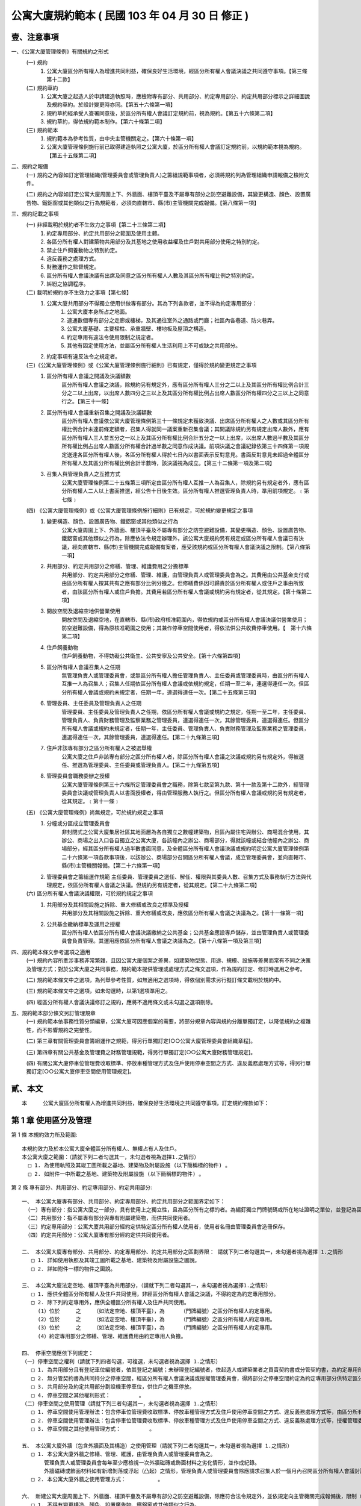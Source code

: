 公寓大廈規約範本 ( 民國 103 年 04 月 30 日 修正 )
=================================================

壹、注意事項
------------

一、《公寓大廈管理條例》有關規約之形式
 (一) 規約
      1. 公寓大廈區分所有權人為增進共同利益，確保良好生活環境，經區分所有權人會議決議之共同遵守事項。【第三條第十二款】

 (二) 規約草約
      1. 公寓大廈之起造人於申請建造執照時，應檢附專有部分、共用部分、約定專用部分、約定共用部分標示之詳細圖說及規約草約。於設計變更時亦同。【第五十六條第一項】
      2. 規約草約經承受人簽署同意後，於區分所有權人會議訂定規約前，視為規約。【第五十六條第二項】
      3. 規約草約，得依規約範本制作。【第六十條第二項】

 (三) 規約範本
      1. 規約範本為參考性質，由中央主管機關定之。【第六十條第一項】
      2. 公寓大廈管理條例施行前已取得建造執照之公寓大廈，於區分所有權人會議訂定規約前，以規約範本視為規約。【第五十五條第二項】

二、規約之報備
  (一) 規約之內容如訂定管理組織(管理委員會或管理負責人)之籌組規範事項者，必須將規約列為管理組織申請報備之檢附文件。

  (二) 規約之內容如訂定公寓大廈周圍上下、外牆面、樓頂平臺及不屬專有部分之防空避難設備，其變更構造、顏色、設置廣告物、鐵鋁窗或其他類似之行為規範者，必須向直轄市、縣(市)主管機關完成報備。【第八條第一項】

三、規約記載之事項
 (一) 非經載明於規約者不生效力之事項【第二十三條第二項】
  1. 約定專用部分、約定共用部分之範圍及使用主體。
  2. 各區分所有權人對建築物共用部分及其基地之使用收益權及住戶對共用部分使用之特別約定。
  3. 禁止住戶飼養動物之特別約定。
  4. 違反義務之處理方式。
  5. 財務運作之監督規定。
  6. 區分所有權人會議決議有出席及同意之區分所有權人人數及其區分所有權比例之特別約定。
  7. 糾紛之協調程序。
 (二) 載明於規約亦不生效力之事項【第七條】      
  1. 公寓大廈共用部分不得獨立使用供做專有部分。其為下列各款者，並不得為約定專用部分：
      1. 公寓大廈本身所占之地面。
      2. 連通數個專有部分之走廊或樓梯，及其通往室外之通路或門廳；社區內各巷道、防火巷弄。
      3. 公寓大廈基礎、主要樑柱、承重牆壁、樓地板及屋頂之構造。
      4. 約定專用有違法令使用限制之規定者。
      5. 其他有固定使用方法，並屬區分所有權人生活利用上不可或缺之共用部分。
  2. 約定事項有違反法令之規定者。

 (三)《公寓大廈管理條例》或《公寓大廈管理條例施行細則》已有規定，僅得於規約變更規定之事項
  1. 區分所有權人會議之開議及決議額數
       區分所有權人會議之決議，除規約另有規定外，應有區分所有權人三分之二以上及其區分所有權比例合計三分之二以上出席，以出席人數四分之三以上及其區分所有權比例占出席人數區分所有權四分之三以上之同意行之。【第三十一條】
  2. 區分所有權人會議重新召集之開議及決議額數
       區分所有權人會議依公寓大廈管理條例第三十一條規定未獲致決議、出席區分所有權人之人數或其區分所有權比例合計未達前條定額者，召集人得就同一議案重新召集會議；其開議除規約另有規定出席人數外，應有區分所有權人三人並五分之一以上及其區分所有權比例合計五分之一以上出席，以出席人數過半數及其區分所有權比例占出席人數區分所有權合計過半數之同意作成決議。前項決議之會議紀錄依第三十四條第一項規定送達各區分所有權人後，各區分所有權人得於七日內以書面表示反對意見。書面反對意見未超過全體區分所有權人及其區分所有權比例合計半數時，該決議視為成立。【第三十二條第一項及第二項】
  3. 召集人與管理負責人之互推方式
       公寓大廈管理條例第二十五條第三項所定由區分所有權人互推一人為召集人，除規約另有規定者外，應有區分所有權人二人以上書面推選，經公告十日後生效。區分所有權人推選管理負責人時，準用前項規定。﹝第七條﹞

 (四) 《公寓大廈管理條例》或《公寓大廈管理條例施行細則》已有規定，可於規約變更規定之事項
  1. 變更構造、顏色、設置廣告物、鐵鋁窗或其他類似之行為
       公寓大廈周圍上下、外牆面、樓頂平臺及不屬專有部分之防空避難設備，其變更構造、顏色、設置廣告物、鐵鋁窗或其他類似之行為，除應依法令規定辦理外，該公寓大廈規約另有規定或區分所有權人會議已有決議，經向直轄市、縣(市)主管機關完成報備有案者，應受該規約或區分所有權人會議決議之限制。【第八條第一項】
  2. 共用部分、約定共用部分之修繕、管理、維護費用之分擔標準
       共用部分、約定共用部分之修繕、管理、維護，由管理負責人或管理委員會為之。其費用由公共基金支付或由區分所有權人按其共有之應有部分比例分擔之。但修繕費係因可歸責於區分所有權人或住戶之事由所致者，由該區分所有權人或住戶負擔。其費用若區分所有權人會議或規約另有規定者，從其規定。【第十條第二項】
  3. 開放空間及退縮空地供營業使用
       開放空間及退縮空地，在直轄市、縣(市)政府核准範圍內，得依規約或區分所有權人會議決議供營業使用；防空避難設備，得為原核准範圍之使用；其兼作停車空間使用者，得依法供公共收費停車使用。【　第十六條第二項】
  4. 住戶飼養動物
       住戶飼養動物，不得妨礙公共衛生、公共安寧及公共安全。【第十六條第四項】
  5. 區分所有權人會議召集人之任期
       無管理負責人或管理委員會，或無區分所有權人擔任管理負責人、主任委員或管理委員時，由區分所有權人互推一人為召集人；召集人任期依區分所有權人會議或依規約規定，任期一至二年，連選得連任一次。但區分所有權人會議或規約未規定者，任期一年，連選得連任一次。【第二十五條第三項】
  6. 管理委員、主任委員及管理負責人之任期
       管理委員、主任委員及管理負責人之任期，依區分所有權人會議或規約之規定，任期一至二年，主任委員、管理負責人、負責財務管理及監察業務之管理委員，連選得連任一次，其餘管理委員，連選得連任。但區分所有權人會議或規約未規定者，任期一年，主任委員、管理負責人、負責財務管理及監察業務之管理委員，連選得連任一次，其餘管理委員，連選得連任。【第二十九條第三項】
  7. 住戶非該專有部分之區分所有權人之被選舉權
       公寓大廈之住戶非該專有部分之區分所有權人者，除區分所有權人會議之決議或規約另有規定外，得被選任、推選為管理委員、主任委員或管理負責人。【第二十九條第五項】
  8. 管理委員會職務委辦之授權
       公寓大廈管理條例第三十六條所定管理委員會之職務，除第七款至第九款、第十一款及第十二款外，經管理委員會決議或管理負責人以書面授權者，得由管理服務人執行之。但區分所有權人會議或規約另有規定者，從其規定。﹝第十一條﹞

 (五) 《公寓大廈管理條例》尚無規定，可於規約規定之事項
  1. 分幢或分區成立管理委員會
       非封閉式之公寓大廈集居社區其地面層為各自獨立之數幢建築物，且區內屬住宅與辦公、商場混合使用，其辦公、商場之出入口各自獨立之公寓大廈，各該幢內之辦公、商場部分，得就該幢或結合他幢內之辦公、商場部分，經其區分所有權人過半數書面同意，及全體區分所有權人會議決議或規約明定公寓大廈管理條例第二十六條第一項各款事項後，以該辦公、商場部分召開區分所有權人會議，成立管理委員會，並向直轄市、縣(市)主管機關報備。【第二十六條第一項】
  2. 管理委員會之籌組運作規範
   　　主任委員、管理委員之選任、解任、權限與其委員人數、召集方式及事務執行方法與代理規定，依區分所有權人會議之決議。但規約另有規定者，從其規定。【第二十九條第二項】

 (六) 區分所有權人會議決議權限，可於規約規定之事項
  1. 共用部分及其相關設施之拆除、重大修繕或改良之標準及授權
       共用部分及其相關設施之拆除、重大修繕或改良，應依區分所有權人會議之決議為之。【第十一條第一項】
  2. 公共基金繳納標準及運用之授權
       區分所有權人依區分所有權人會議決議繳納之公共基金；公共基金應設專戶儲存，並由管理負責人或管理委員會負責管理。其運用應依區分所有權人會議之決議為之。【第十八條第一項及第三項】

四、規約範本條文參考選項之適用
 (一) 規約內容所牽涉事務非常繁雜，且因公寓大廈個案之差異，如建築物型態、用途、規模、設施等差異而常有不同之決策及管理方式；對於公寓大廈之共同事務，規約範本提供管理或處理方式之條文選項，作為規約訂定、修訂時選用之參考。

 (二) 規約範本條文中之選項，為列舉參考性質，如無適用之選項時，得依個別需求另行擬訂條文載明於規約中。

 (三) 規約範本條文中之選項，如未勾選時，以第1選項準用之。

 (四) 經區分所有權人會議決議修訂之規約，應將不適用條文或未勾選之選項刪除。

五、規約範本部分條文另訂管理規章
 (一) 規約範本依事務性質分類編章，公寓大廈可因應個案的需要，將部分規章內容與規約分離單獨訂定，以降低規約之複雜性，而不影響規約之完整性。

 (二) 第三章有關管理委員會籌組運作之規範，得另行單獨訂定[○○公寓大廈管理委員會組織章程]。

 (三) 第四章有關公共基金及管理費之財務管理規範，得另行單獨訂定[○○公寓大廈財務管理規定]。

 (四) 有關公寓大廈停車位管理費收取標準、停放車種管理方式及住戶使用停車空間之方式、違反義務處理方式等，得另行單獨訂定[○○公寓大廈停車空間使用管理規定]。

貳、本文
------------
　　本　　　公寓大廈區分所有權人為增進共同利益，確保良好生活環境之共同遵守事項，訂定規約條款如下：

第 1 章 使用區分及管理
------------------------

第 1 條  本規約效力所及範圍::

  本規約效力及於本公寓大廈全體區分所有權人、無權占有人及住戶。
  本公寓大廈之範圍：（請就下列二者勾選其一，未勾選者視為選擇1.之情形）
    □ 1. 為使用執照及其竣工圖所載之基地、建築物及附屬設施 (以下簡稱標的物件) 。
    □ 2. 如附件一中所載之基地、建築物及附屬設施 (以下簡稱標的物件) 。

第 2 條  專有部分、共用部分、約定專用部分、約定共用部分::

  一、 本公寓大廈專有部分、共用部分、約定專用部分、約定共用部分之範圍界定如下：
   （一）專有部分：指公寓大廈之一部分，具有使用上之獨立性，且為區分所有之標的者。為編釘獨立門牌號碼或所在地址證明之單位，並登記為區分所有權人所有者。
   （二）共用部分：指不屬專有部分與專有附屬建築物，而供共同使用者。
   （三）約定專用部分：公寓大廈共用部分經約定供特定區分所有權人使用者，使用者名冊由管理委員會造冊保存。
   （四）約定共用部分：公寓大廈專有部分經約定供共同使用者。

  二、 本公寓大廈專有部分、共用部分、約定專用部分、約定共用部分之區劃界限： 請就下列二者勾選其一，未勾選者視為選擇 1.之情形
     □ 1. 詳如使用執照及其竣工圖所載之基地、建築物及附屬設施之圖說。
     □ 2. 詳如附件一標的物件之圖說。

  三、 本公寓大廈法定空地、樓頂平臺為共用部分，（請就下列二者勾選其一，未勾選者視為選擇1.之情形）
     □ 1. 應供全體區分所有權人及住戶共同使用，非經區分所有權人會議之決議，不得約定為約定專用部分。
     □ 2. 除下列約定專用外，應供全體區分所有權人及住戶共同使用。
       (1）位於     之    （如法定空地、樓頂平臺），為     （門牌編號）之區分所有權人約定專用。
       (2）位於     之    （如法定空地、樓頂平臺），為     （門牌編號）之區分所有權人約定專用。
       (3）位於     之    （如法定空地、樓頂平臺），為     （門牌編號）之區分所有權人約定專用。
       (4）約定專用部分之修繕、管理、維護費用由約定專用人負擔。

  四、 停車空間應依下列規定：
  （一）停車空間之權利（請就下列四者勾選，可複選，未勾選者視為選擇 1.之情形）
     □ 1. 為共用部分且有登記車位編號者，依其登記之編號；未辦理登記編號者，依起造人或建築業者之買賣契約書或分管契約書，為約定專用部分使用。
     □ 2. 無分管契約書為共同持分之停車空間，經區分所有權人會議決議或授權管理委員會，得將部分之停車空間約定為約定專用部分供特定區分所有權人使用，其契約格式如附件二。
     □ 3. 共用部分及約定共用部分劃設機車停車位，供住戶之機車停放。
     □ 4. 停車空間之其他權利形式：         。
  （二）停車空間之使用管理（請就下列三者勾選其一，未勾選者視為選擇 1.之情形）
     □ 1. 停車空間使用管理辦法：包含停車位管理費收取標準、停放車種管理方式及住戶使用停車空間之方式、違反義務處理方式等，由區分所有權人會議決議訂定。
     □ 2. 停車空間使用管理辦法：包含停車位管理費收取標準、停放車種管理方式及住戶使用停車空間之方式、違反義務處理方式等，授權管理委員會訂定。
     □ 3. 停車空間之其他使用管理方式：         。

  五、 本公寓大廈外牆（包含外牆面及其構造）之使用管理（請就下列二者勾選其一，未勾選者視為選擇 1.之情形）
     □ 1. 本公寓大廈外牆之修繕、管理、維護，由管理負責人或管理委員會為之。
         管理負責人或管理委員會每年至少應檢視一次外牆磁磚或飾面材料之劣化情形，並作成紀錄。
         外牆磁磚或飾面材料如有新增剝落或浮起（凸起）之情形，管理負責人或管理委員會除應請求召集人於一個月內召開區分所有權人會議討論相關修繕、管理、維護事宜外，如有影響公共安全之虞，應立即設置相關安全緊急處理措施（如防護網或警示帶），並通報當地直轄市、縣（市）政府。
     □ 2. 本公寓大廈外牆之使用管理方式：          。

  六、 新建公寓大廈周圍上下、外牆面、樓頂平臺及不屬專有部分之防空避難設備，除應符合法令規定外，並依規定向主管機關完成報備後，限制（請就下列二者勾選其一，未勾選者視為選擇 1.之情形）
     □ 1. 不得有變更構造、顏色、設置廣告物、鐵鋁窗或其他類似之行為。
     □ 2. 其變更構造、顏色、設置廣告物、鐵鋁窗或其他類似之行為，須符合下列規定後，再依相關法令規定辦理：          。

  七、 公寓大廈有十二歲以下之住戶時，外牆開口部或陽臺得設置不妨礙逃生且不突出外牆面之防墜設施（係避免兒童由外牆開口部或陽臺墬落所為之設施）。防墜設施設置後，如因設置理由消失（無十二歲以下之住戶）且不符前款規定者，區分所有權人應予改善或回復原狀。本公寓大廈設置防墬設施之材質、顏色、形式如下：
     □ 1. 除了符合上開不妨礙逃生且不突出外牆面外，無其他限制規定。 
     □ 2. 應依下列規定辦理：          。

第 3 條  共用部分及約定共用部分之使用管理::

  一、 住戶對共用部分及約定共用部分之使用應依其設置目的及通常使用方法為之。
   本公寓大廈除依建築法規設置共用設施以外之共用部分及約定共用部分設施如下：（請就下列二者勾選其一，未勾選者視為選擇 1.之情形）
     □ 1. 無其他共用設施設置。
     □ 2. 包括：　　　　等設施，其使用管理及維護辦法授權予管理委員會訂定實施。

  二、 共用部分及約定共用部分於本規約生效前，有違反建築法第二十五條規定者，（請就下列二者勾選其一，未勾選者視為選擇1.之情形）
     □ 1. 依建築法相關規定辦理。 
     □ 2. 管理負責人或管理委員會應於  月內予以改善或回復原狀。

  三、 共用部分及約定共用部分設置或改善行動不便者使用設施者，管理委員會應予為之。其衍生費用之分擔或負擔方式如下：
   (一）如係專有部分變更使用用途時，依法應設置者，（請就下列二者勾選其一，未勾選者視為選擇1.之情形）
     □ 1. 由該區分所有權人或住戶負擔，超過一戶者，按其各戶所占建物登記面積比例分攤。
     □ 2. 其他負擔或分擔方式：　　　　　　　　　　　　。
  （二）如係因法令規定須改善或經區分所有權人會議決議設置者，（請就下列二者勾選其一，未勾選者視為選擇1.之情形）
     □ 1. 由管理費或公共基金支應。
     □ 2. 其他負擔或分擔方式：　　　　　　　　　　　　。

第 4 條  專有部分及約定專用部分之使用管理::

  一、 區分所有權人除法律另有限制外，對其專有部分，得自由使用、收益、處分，並排除他人干涉。
  二、 專有部分不得與其所屬建築物共用部分之應有部分及其基地所有權或地上權之應有部分分離而為移轉或設定負擔。
  三、 區分所有權人對專有部分之利用，不得有妨害建築物之正常使用及違反區分所有權人共同利益之行為。
  四、 區分所有權人及住戶對專有部分及約定專用部分之使用，應依使用執照所載用途為之。
  五、 區分所有權人及住戶對於專有部分及約定專用部分應依符合法令規定之方式使用，並不得有損害建築物主要構造及妨害建築物環境品質。
  六、 專有部分及約定專用部分於本規約生效前，有違反建築法第二十五條規定者，（請就下列二者勾選其一，未勾選者視為選擇1.之情形）
   □ 1. 依建築法相關規定辦理。
   □ 2. 該區分所有權人應於　　月內予以改善或回復原狀。

第 2 章　 區分所有權人會議
--------------------------

第 5 條  區分所有權人會議之目的::

  區分所有權人會議之召開係為共同事務及涉及權利義務之有關事項。

第 6 條  區分所有權人會議之召開::

  一、定期會議及臨時會議之召開
    1. 定期會議每年召開　　次(至少一次)。
    2. 有下列情形之一者，應召開臨時會議：
     (1) 發生重大事故有及時處理之必要，經管理負責人或管理委員會請求者。
     (2) 經區分所有權人五分之一以上及其區分所有權比例合計五分之一以上，以書面載明召集之目的及理由請求召集者。

  二、 召集人之產生方式
    區分所有權人會議之召集人，除公寓大廈管理條例第二十八條規定外，由具區分所有權人資格之管理負責人或管理委員會主任委員擔任；管理負責人或管理委員會主任委員不具區分所有權人資格時，得由具區分所有權人資格之管理委員擔任之。
    前項無管理負責人或管理委員會，或無區分所有權人擔任管理負責人、主任委員或管理委員時，由區分所有權人互推一人為召集人，召集人無法產生時，以區分所有權人名冊依序輪流擔任。
  三、 開會通知
    區分所有權人會議，應由召集人於開會前十日以書面載明開會內容，通知各區分所有權人。但有急迫情事須召開臨時會者，得於公告欄公告之；公告期間不得少於二日。
    開會通知之發送，以開會前十日登錄之區分所有權人名冊為據。區分所有權人資格於開會前如有異動時，取得資格者，應出具相關證明文件。
  四、 出席資格
    區分所有權人會議應由區分所有權人本人出席，數人共有一專有部分者，應推由一代表出席。
    區分所有權人因故無法出席區分所有權人會議時，得以書面委託他人代理出席。但受託人於受託出席之區分所有權比例及區分所有權人之人數以不超過全部之五分之一為上限。代理人應於簽到前，提出區分所有權人之出席委託書，如附件三。
    會議之目的如對某專有部分之承租者或使用者有利害關係時，該等承租者或使用者經該專有部分之區分所有權人同意，得列席區分所有權人會議陳述其意見。

第 7 條  區分所有權人會議之開議::

  一、 區分所有權人會議之主席（請就下列二者勾選其一，未勾選者視為選擇1.之情形）
    □ 1. 會議主席產生之優先順序：
      (1) 由召集人擔任。
      (2) 由出席區分所有權人會議之區分所有權人於會議開始時推選一人擔任。
    □ 2. 會議主席產生之其他方式：            。

  二、 應經區分所有權人會議決議事項：
    (一) 規約之訂定或變更。
    (二) 公寓大廈之重大修繕或改良。
    (三) 公寓大廈有公寓大廈管理條例第十三條第二款或第三款情形之一須重建者。
    (四) 住戶之強制遷離或區分所有權之強制出讓。
    (五) 約定專用或約定共用事項。
    (六) 管理委員執行費用之支付項目及支付辦法。
    (七) 其他依法令需由區分所有權人會議決議之事項。

  三、 區分所有權人會議之開議及決議額數
    各專有部分之區分所有權人有一表決權。數人共有一專有部分者，該表決權應推由一人行使。
    區分所有權人會議之出席人數與表決權之計算，於任一區分所有權人之區分所有權占全部區分所有權五分之一以上者，或任一區分所有權人所有之專有部分之個數超過全部專有部分個數總合之五分之一以上者，其超過部分不予計算。
    區分所有權人會議討論事項：（請就下列三者勾選其一，未勾選者視為選擇1.之情形）
      □ 1. 除第二款第一目至第五目應有區分所有權人三分之二以上及其區分所有權比例合計三分之二以上出席，以出席人數四分之三以上及其區分所有權比例占出席人數區分所有權四分之三以上之同意行之外，其餘決議均應有區分所有權人過半數及其區分所有權比例合計過半數之出席，以出席人數過半數及其區分所有權比例占出席人數區分所有權合計過半數之同意行之。
      □ 2. 除第二款第一目至第五目應有區分所有權人三分之二以上及其區分所有權比例合計三分之二以上出席，以出席人數四分之三以上之同意行之外，其餘決議均應有區分所有權人過半數及其區分所有權比例合計過半數之出席，以出席人數過半數之同意行之。
      □ 3. 區分所有權人會議開議及決議之其他額數：　　　　　　　　。

第 8 條  區分所有權人會議之重新召集::

  區分所有權人會議依前條第三款規定未獲致決議、出席區分所有權人之人數或其區分所有權比例合計未達前條第三款定額者，召集人得就同一議案重新召集會議；其開議應有區分所有權人三人並五分之一以上及其區分所有權比例合計五分之一以上出席，以出席人數過半數及其區分所有權比例占出席人數區分所有權合計過半數之同意作成決議。
  前揭決議之會議紀錄應於會後十五日內送達各區分所有權人後，各區分所有權人得於七日內以書面表示反對意見。
  書面反對意見未超過全體區分所有權人及其區分所有權比例合計半數時，該決議視為成立。
  會議主席應於會議決議成立後十日內以書面送達全體區分所有權人並公告之。

第 9 條  議案成立之要件::

  一、 於區分所有權人會議辦理管理委員選任事項時，應在開會通知中載明並公告之，不得以臨時動議提出。
  二、 會議之目的如為專有部分之約定共用事項，應先經該專有部分之區分所有權人書面同意，始得成為議案。
  三、 約定專用部分變更時，應經使用該約定專用部分之區分所有權人同意。但該約定專用顯已違反公共利益，經管理委員會或管理負責人訴請法院判決確定者，不在此限。
  四、 公寓大廈外牆面、樓頂平臺、設置廣告物、無線電台基地台等類似強波發射設備或其他類似之行為，設置於屋頂者，應經頂層區分所有權人同意；設置其他樓層者，應經該樓層區分所有權人同意。該層住戶，並得參加區分所有權人會議陳述意見。

第 10 條  會議紀錄::

  區分所有權人會議之決議事項，應作成會議紀錄，由主席簽名，於會後十五日內送達各區分所有權人並公告之。
  會議紀錄應包括下列內容：
    一、 開會時間、地點。
    二、 出席區分所有權人總數、出席區分所有權人之區分所有權比例總數及所占之比例。
    三、 討論事項之經過概要及決議事項內容。

  會議紀錄，應與出席人員(包括區分所有權人及列席人員)之簽名簿及代理出席之委託書一併保存。

第 3 章  管理委員會
--------------------------
第 11 條  管理委員會之目的、人數::

  一、 管理委員會之目的
    管理委員會應向區分所有權人會議負責，並向其報告會務；由區分所有權人選任管理委員所設立之組織，係為執行區分所有權人會議決議事項及公寓大廈管理維護工作。

  二、 管理委員會人數
    為處理區分所有關係所生事務，本公寓大廈由區分所有權人選任住戶為管理委員組成管理委員會。管理委員會組成如下：
  (一) 主任委員一名。
  (二) 副主任委員　　名。
  (三) 財務委員（負責財務業務之委員）　　名。
  (四) 監察委員（負責監察業務之委員）　　名。
  (五) 委員　　名。
       前項委員名額，合計　　名，並得置候補委員　　名。委員名額之分配方式：（請就下列五者勾選其一，未勾選者視為選擇1.之情形）
         □ 1. 採不分配方式為之。
         □ 2. 採分層劃分：
              自第　　層至第　　層　　名；
              自第　　層至第　　層　　名；
              自第　　層至第　　層　　名。
         □ 3. 採分棟劃分：   棟　　名；　　棟　　名；　　棟　　名。
         □ 4. 採分區劃分：   區　　名；　　區　　名；　　區　　名。
         □ 5. 管理委員名額之其他分配方式：　　　　　　　　　　　　。

第 12 條  主任委員、副主任委員、監察委員、財務委員及管理委員之資格、選任、任期及解任::

  一、 管理委員選任之資格及其限制
    (一) 管理委員選任之資格：（請就下列五者勾選其一，未勾選者視為選擇 1.之情形）
      □ 1. 主任委員、副主任委員、監察委員及財務委員，由具區分所有權人身分之住戶任之，其他管理委員由住戶任之。
      □ 2. 主任委員、副主任委員、監察委員及財務委員，由具區分所有權人身分或其配偶之住戶任之，其他管理委員由住戶任之。
      □ 3. 管理委員須由具區分所有權人身分之住戶任之。
      □ 4. 管理委員由住戶任之。
      □ 5. 管理委員選任之其他資格及其限制：　　　　　　　　　　。
    (二) 每一區分所有權僅有一個選舉與被選舉權。
    (三) 主任委員、財務委員及監察委員，連選得連任一次，其餘委員連選得連任。
    (四) 主任委員、副主任委員、監察委員及財務委員之消極資格：
       有下列情事之一者，不得充任主任委員、副主任委員、監察委員及財務委員，其已充任者，即當然解任。
         1. 曾犯詐欺、背信、侵占罪或違反工商管理法令，經受有期徒刑一年以上刑期之宣告，服刑期滿尚未逾二年者。
         2. 曾服公職虧空公款，經判決確定，服刑期滿尚未逾二年者。
         3. 受破產之宣告，尚未復權者。
         4. 有重大喪失債信情事，尚未了結或了結後尚未逾二年者。
         5. 無行為能力或限制行為能力者。
    (五) 主任委員、副主任委員、財務委員、監察委員及管理委員選任時應予公告，解任時，亦同。

  二、 管理委員及職位之選任
    (一) 管理委員之選任方式：（請就下列五者勾選其一，未勾選者視為選擇 1.之情形）
       □ 1. A) 委員名額未按分區分配名額時，採記名單記法選舉，並以獲出席區分所有權人及其區分所有權比例多者為當選。
            B) 委員名額按分區分配名額時，採無記名單記法選舉，並以獲該分區區分所有權人較多者為當選。
       □ 2. 採無記名複記法選舉，並以獲該分區區分所有權人較多者為當選。
       □ 3. 採無記名單記法選舉，並以獲該分區區分所有權人較多者為當選。
       □ 4. 依區分所有權人名冊輪流擔任。
       □ 5. 管理委員之其他選任方式：　　　　　　　　　　　。
    (二) 主任委員由管理委員互推之。
       主任委員解職出缺時：（請就下列四者勾選其一，未勾選者視為選擇 1.之情形）
           □ 1. 由管理委員互推遞補之；主任委員出缺至重新選任期間，由副主任委員行使主任委員職務。　　    
           □ 2. 由副主任委員遞補。
           □ 3. 由管理委員互推遞補之；主任委員出缺至重新選任期間，由　　委員行使主任委員職務。　　    
           □ 4. 主任委員出缺期間之其他代行職務及遞補方式：　　　　　　。
    (三) 副主任委員、監察委員及財務委員（請就下列三者勾選其一，未勾選者視為選擇1.之情形）
       □ 1. 由主任委員於管理委員中選任之。
       □ 2. 由管理委員互推之。
       □ 3. 其他之選任方式：　　　　　　　　　　　　　　。
         副主任委員、監察委員及財務委員解職出缺時，應於管理委員中重新選任遞補之。
    (四) 管理委員出缺時，由候補委員依序遞補，其任期以補足原管理委員所遺之任期為限，並視一任。
    (五) 管理委員之選任，由管理委員會於任期屆滿前二個月辦理：（請就下列三者勾選其一，未勾選者視為選擇1.之情形）
       □ 1. 於區分所有權人會議中辦理選任。
       □ 2. 依區分所有權人名冊輪流擔任。
       □ 3. 管理委員選任之其他辦理方式：　　　　　　　　　。
  三、 管理委員之任期，（請就下列三者勾選其一，未勾選者視為選擇1.之情形）
     □ 1. 自　　年　　月　　日起至　　年　　月　　日止，為期一年。
     □ 2. 自　　年　　月　　日起至　　年　　月　　日止，為期二年。
     □ 3. 自　　年　　月　　日起至　　年　　月　　日止，為期　　年　月(至少一年，至多二年)。
  四、 管理委員之解任、罷免
    (一) 管理委員有下列情事之一者，即當然解任。
      1. 任職期間，喪失本條第一款管理委員選任之資格者。
      2. 管理委員喪失住戶資格者。
      3. 管理委員自任期屆滿日起，視同解任。
    (二) 管理委員之罷免
      1. 主任委員及其他管理委員職務之罷免（請就下列二者勾選其一，未勾選者視為選擇(1)之情形）
        □ (1)應三分之二以上之管理委員書面連署為之。
        □ (2)管理委員職務之其他罷免方式：　　　　　　　　　　　。
    　2. 管理委員之罷免（請就下列二者勾選其一，未勾選者視為選擇(1)之情形）
        □ (1)應由被選任管理委員之選舉權人二分之一以上之書面連署為之。
        □ (2)管理委員之其他罷免方式：　　　　　　　　　　　　　　　　。

第 13 條  主任委員、副主任委員、監察委員、財務委員及管理委員之權限::

  一、 主任委員對外代表管理委員會，並依管理委員會決議執行公寓大廈管理條例第三十六條規定事項。
  二、 主任委員應於定期區分所有權人會議中，對全體區分所有權人報告前一會計年度之有關執行事務。
  三、 主任委員得經管理委員會決議，對共用部分投保火災保險、責任保險及其他財產保險。
  四、 主任委員得經管理委員會決議通過，將其一部分之職務，委任其他委員處理。
  五、 副主任委員應輔佐主任委員執行業務，於主任委員因故不能行使職權時代理其職務。
  六、 財務委員掌管公共基金、管理及維護分擔費用 (以下簡稱為管理費)、使用償金等之收取、保管、運用及支出等事務。
  七、 監察委員應監督管理委員、管理委員會，遵守法令、規約及區分所有權人會議、管理委員會之決議執行職務。
  八、 管理委員應遵守法令、規約及區分所有權人會議、管理委員會之決議。為全體區分所有權人之利益，誠實執行職務。
  九、 管理委員之報酬（請就下列三者勾選其一，未勾選者視為選擇 1.之情形）
    □ 1. 為無給職。
    □ 2. 得為工作之需要支領費用或接受報酬，其給付方法，應依區分所有權人會議之決議為之。
    □ 3. 管理委員其他報酬給付方式：                  。
  十、 公共安全檢查與消防安全設備檢修之申報及改善之執行。

第 14 條  管理委員會會議之召開::

  一、 主任委員召開管理委員會會議（請就下列二者勾選其一，未勾選者視為選擇1.之情形）
    □ 1. 應每  二個月乙次。
    □ 2. 應每    個月乙次。
  二、 管理委員會會議，應由主任委員於開會前七日以書面載明開會內容，通知各管理委員。
  三、 發生重大事故有及時處理之必要，或經三分之一以上之委員請求召開管理委員會會議時，主任委員應儘速召開臨時管理委員會會議。
  四、 管理委員會會議開議決議之額數（請就下列四者勾選其一，未勾選者視為選擇1.之情形）
    □ 1. 應有過半數之委員出席參加，其討論事項應經出席委員過半數之決議通過。
    □ 2. 應有　　以上之委員出席參加，其討論事項應經出席委員　　以上之決議通過。
    □ 3. 討論事項應經全體管理委員　　以上之決議通過。
    □ 4. 管理委員會之其他開議決議額數：　　　              　　。
    管理委員因故無法出席管理委員會會議得以書面委託（請就下列五者勾選其一，未勾選者視為選擇1.之情形）
    □ 1. 其他管理委員出席，但以代理一名委員為限。
    □ 2. 候補委員出席，但以代理一名委員為限。
    □ 3. 其配偶或直系親屬出席。
    □ 4.       出席，但以代理一名委員為限。
    □ 5. 管理委員出席會議之其他代理方式：　　　　          　　。委託書格式如附件三之一。
  五、 有關管理委員會之會議紀錄，應包括下列內容：
    (一) 開會時間、地點。
    (二) 出席人員及列席人員名單。
    (三) 討論事項之經過概要及決議事項內容。
  六、 管理委員會會議之決議事項，應作成會議紀錄，由主席簽名，於會後十五日內公告之。

第 15 條  管理委員會之保管、公告及移交責任::

  一、 管理委員會之保管責任
    (一) 規約、區分所有權人會議及管理委員會之會議紀錄、簽到簿、代理出席之委託書、使用執照謄本、竣工圖說、水電、消防、機械設施、管線圖說、公共安全檢查及消防安全設備檢修之申報文件、印鑑及有關文件應由管理委員會負保管之責。
    (二) 管理委員會應製作並保管公共基金餘額、會計憑證、會計帳簿、財務報表、欠繳公共基金與應分攤或其他應負擔費用情形、附屬設施設備清冊、固定資產與雜項購置明細帳冊、區分所有權人與區分所有權比例名冊等。
    (三) 共用部分、約定共用部分及其附屬設施設備之點收及保管。
    (四) 收益、公共基金及其他經費之保管。

  二、 管理委員會公告責任
    (一) 主任委員、副主任委員、監察委員、財務委員及管理委員選任時應予公告，解任時亦同。
    (二) 公共基金或區分所有權人、住戶應分擔或其他應負擔費用之收支、保管及運用情形之定期公告。
    (三) 會計報告、結算報告及其他管理事項之提出及公告。
    (四) 管理委員會為原告或被告時，應將訴訟事件要旨速告區分所有權人。
    (五) 區分所有權人會議、管理委員會之會議紀錄應於限期內公告。
    (六) 本公寓大廈公告欄設置於              。

 三、 管理委員會之移交責任
  公共基金收支情形、會計憑證、會計帳簿、財務報表、印鑑及餘額，管理委員會保管之文件及資產等，於管理委員會解職、離職或改組時移交新管理負責人或新管理委員會。

第 16 條  管理負責人準用規定之事項::

  未成立管理委員會或管理委員會任期屆滿解職，未組成繼任之管理委員會期間，由區分所有權人推選住戶一人為管理負責人，未推選管理負責人時，以區分所有權人依法互推之召集人或申請指定之臨時召集人為管理負責人。
  管理負責人準用下列管理委員會應作為之規定：
    一、 管理負責人執行公寓大廈管理條例第三十六條管理委員會職務規定事項。
    二、 管理負責人為原告或被告時，應將訴訟事件要旨速告區分所有權人。
    三、 管理負責人應向區分所有權人會議負責，並向其報告。

第 4 章　 財務管理
--------------------------

第 17 條  公共基金、管理費之繳納

::

  一、 為充裕共用部分在管理上必要之經費，除由起造人依法提撥公共基金總金額新臺幣　　元整外，區分所有權人應遵照區分所有權人會議議決之規定向管理委員會繳交下列款項：
    (一) 公共基金。
    (二) 管理費。

  二、 管理費之收繳
    (一) 管理費之分擔基準（請就下列四者勾選其一，未勾選者視為選擇 1.之情形）
      □ 1. 各區分所有權人應按其共有之應有部分比例分擔之。
      □ 2. 由各區分所有權人依照區分所有權人會議之決議分擔之。
      □ 3. 各區分所有權人應按其建物登記總面積(不含停車位面積)計算以每坪每月定額分擔，停車位以每位每月定額分擔，定額之標準由區分所有權人會議決議訂定。
      □ 4. 管理費之其他分擔方式：　　　            　　　　　。
    (二) 管理費之收繳程序及支付方法，授權管理委員會訂定。
    (三) 管理費以足敷第十八條第二款開支為原則。

  三、 公共基金之收繳
    (一) 公共基金收繳基準（請就下列二者勾選其一，未勾選者視為選擇 1.之情形）
      □ 1. 由各區分所有權人依照區分所有權人會議之決議收繳。
      □ 2. 公共基金之其他收繳方式：　　　    　　　　　　　　。
    (二) 每年管理費之結餘，得經區分所有權人會議決議金額撥入。
  四、 公共基金或管理費積欠之處理
    區分所有權人或住戶若在規定之日期前積欠應繳納之公共基金或應分擔或其他應負擔之費用，已逾二期(即二個收費期別)或積欠達新臺幣　　萬元以上(含)，經　　天期間催告仍不給付者，管理負責人或管理委員會得訴請法院命其給付應繳之金額及遲延利息，遲延利息以未繳金額之年息　　％計算。
  五、 共用部分及其基地使用收益，除區分所有權人會議另有決議外，撥入為公共基金保管運用。
  六、 區分所有權人對於公共基金之權利應隨區分所有權之移轉而移轉；不得因個人事由為讓與、扣押、抵銷或設定負擔。

第 18 條  管理費、公共基金之管理及運用

::

  一、 管理委員會為執行財務運作業務，應以管理委員會名義開設銀行或郵局儲金帳戶，公共基金與管理費應分別設專戶保管及運用。

  二、 管理費用途如下：
    (一) 委任或僱傭管理服務人之報酬。
    (二) 共用部分、約定共用部分之管理、維護費用或使用償金。
    (三) 有關共用部分之火災保險費、責任保險費及其他財產保險費。
    (四) 管理組織之辦公費、電話費及其他事務費。
    (五) 稅捐及其他徵收之稅賦。
    (六) 因管理事務洽詢律師、建築師等專業顧問之諮詢費用。
    (七) 其他基地及共用部分等之經常管理費用。

  三、公共基金用途如下：
    (一) 每經一定之年度，所進行之計畫性修繕者。
    (二) 因意外事故或其他臨時急需之特別事由，必須修繕者。
    (三) 共用部分及其相關設施之拆除、重大修繕或改良。
    (四) 供墊付前款之費用。但應由收繳之管理費歸墊。

第 19 條  重大修繕或改良之標準

::

  前條第三款第三目共用部分及其相關設施之拆除、重大修繕或改良指其工程金額符合：（請就下列四者勾選其一，未勾選者視為選擇1.之情形）
  □ 1. 新臺幣十萬元以上。
  □ 2. 逾公共基金之百分之五。
  □ 3. 逾共用部分、約定共用部分之一個月管理維護費用。
  □ 4. 其他標準：　　　　　　　　　　　　　　　　。

第 20 條  約定專用部分或約定共用部分使用償金繳交或給付共用部分之約定專用者或專有部分之約定共用者，除有下列情形之一者外，應繳交或給付使用償金：

::

  一、 依與起造人或建築業者之買賣契約書或分管契約書所載已擁有停車空間持分者。
  二、 依與起造人或建築業者之買賣契約書或分管契約書所載訂有使用該一共用部分或專有部分之約定者。
  三、 登記機關之共同使用部分已載有專屬之停車空間持分面積者。

  前項使用償金之金額及收入款之用途，應經區分所有權人會議決議後為之。
  區分所有權人會議討論第一項使用償金之議案，得不適用第九條第二款提案之限制。

第 21 條  財務運作之監督規定

::

  一、 管理委員會之會計年度自　年　月　日起至　年　月　日止。
  二、 管理委員會製作之公共基金餘額、會計憑證、會計帳簿、財務報表、欠繳公共基金與應分攤或其他應負擔費用情形、附屬設施設備清冊、固定資產與雜項購置明細帳冊（請就下列二者勾選其一，未勾選者視為選擇1.之情形）
    □ 1. 應經經辦人、財務委員、主任委員審核簽章。
    □ 2. 應經經辦人、　　委員、　　委員、主任委員審核簽章。
  三、 會計帳簿應包含項目及內容如下：
    (一) 收入明細：發生日期、科目、收入來源、金額。
    (二) 支出明細：發生日期、科目、用途、支出對象、金額。
  四、 財務報表應包含項目及內容如下：
    (一) 收入部分：表頭、期間、收入摘要、應收金額、實收金額、未收金額。
    (二) 支出部分：表頭、期間、支出項目、金額。
    (三) 收支狀況：前期結餘、總收入、總支出、結餘。
    (四) 現金存款：公共基金銀行存款、管理費銀行存款、現金。
  五、 監察委員於區分所有權人會議應提出監督報告。
六、由管理委員會訂定財務之監督管理辦法，經區分所有權人會議決議為之。

第五章  住戶共同遵守協定事項
---------------------------- 

第 22 條  住戶應遵守之事項

::

  一、 於維護、修繕專有部分、約定專用部分或行使其權利時，不得妨害其他住戶之安寧、安全及衛生。
  二、 他住戶因維護、修繕專有部分、約定專用部分或設置管線，必須進入或使用其專有部分或約定專用部分時，不得拒絕。
  三、 管理負責人或管理委員會因維護、修繕共用部分或設置管線，必須進入或使用其專有部分或約定專用部分時，不得拒絕。
  四、 於維護、修繕專有部分、約定專用部分或設置管線，必須使用共用部分時，應經管理負責人或管理委員會之同意後為之。
  五、 專有部分之共同壁及樓地板或其內之管線，其維修費用由該共同壁雙方或樓地板上下方之區分所有權人共同負擔。但修繕費係因可歸責於區分所有權人之事由所致者，由該區分所有權人負擔。
  六、 住戶不得任意棄置垃圾、排放各種污染物、惡臭物質或發生喧囂、振動及其他與此相類之行為。
  七、 住戶不得於私設通路、防火間隔、防火巷弄、開放空間、退縮空地、樓梯間、共同走廊、防空避難設備等處所堆置雜物、設置柵欄、門扇或營業使用，或違規設置廣告物或私設路障及停車位侵占巷道妨礙出入。但開放空間及退縮空地，在直轄市、縣(市)政府核准範圍內，得依區分所有權人會議決議供營業使用；防空避難設備，得為原核准範圍之使用；其兼作停車空間使用者，得依法供公共收費停車使用。
  八、 住戶為維護、修繕、裝修或其他類似之工作時，未經申請主管建築機關核准，不得破壞或變更建築物之主要構造。
  九、 飼養動物之規定：（請就下列三者勾選其一，未勾選者視為選擇1.之情形）
    □ 1. 住戶飼養動物，不得妨礙公共衛生、公共安寧及公共安全，並授權管理委員會訂定飼養動物管理辦法。
    □ 2. 住戶不得飼養動物。
    □ 3. 飼養動物之其他規定：　　　　　　　　。
    前項第二款至第四款之進入或使用，應擇其損害最少之處所及方法為之，並應修復或補償所生損害。

第 22 條之 1  住戶室內裝修遵守之事項

::

  一、住戶如有下列室內裝修行為，應依建築物室內裝修管理辦法之規定，委託合法之室內裝修從業者設計及施工；經向主管建築機關申請審查許可，領得施工許可文件後，始得施工：
    （一）固著於建築物構造體之天花板裝修。
    （二）內部牆面裝修。
    （三）高度超過地板面以上一點二公尺固定之隔屏或兼作櫥櫃使用之隔屏裝修。
    （四）分間牆變更。

  二、住戶於室內裝修施工前，應將施工許可文件張貼於施工地點明顯處。
      工程完竣後，應向主管建築機關申請核發室內裝修合格證明。

  三、室內裝修施工期間，為配合共用部分、約定共用部分之環境整潔及使用管理，住戶應（請就下列二者勾選其一，未勾選者視為選擇1.之情形）
    □ 1. 於施工前向管理委員會交付室內裝修工程具結書（其格式如附件七），並恪守所載規定。
    □ 2. 本公寓大廈室內裝修時，遵守共用部分、約定共用部分之使用管理規定，其規定授權予管理委員會訂定實施。

第 23 條  投保火災保險之責任

::

  公寓大廈內依法經營餐飲、瓦斯、電焊或其他危險營業或存放有爆炸性或易燃性物品者。住戶應依中央主管機關所定保險金額投保公共意外責任保險。其因此增加其他住戶投保火災保險之保險費者，並應就其差額負補償責任。
  住戶未投保公共意外責任保險，經催告於七日內仍未辦理者，管理負責人或管理委員會應代為投保；其保險費、差額補償費及其他費用，由該住戶負擔。

第 24 條  其他事項

::

  一、共用部分及約定共用部分之使用管理事項，本規約未規定者，得授權管理委員會另定使用規則。
  二、區分所有權人資格有異動時，取得資格者應以書面提出登記資料，其格式如附件四。
  三、區分所有權人將其專有部分出租他人或供他人使用時，該承租者或使用者亦應遵守本規約各項規定。
  四、區分所有權人及停車空間建築物所有權者，應在租賃 (或使用) 契約書中載明承租人 (或使用人) 不得違反本規約之規定，並應向管理委員會提切結書，其格式如附件五。
  五、 本規約中未規定之事項，應依公寓大廈管理條例、公寓大廈管理條例施行細則及其他相關法令之規定辦理。

第 6 章  爭議事件及違反義務之處理
----------------------------------

第 25 條  爭議事件之處理

::

  一、 公寓大廈區分所有權人或住戶間發生有關公寓大廈爭議事件時，由管理委員會邀集相關當事人進行協調、或由當事人向直轄市、縣（市）政府公寓大廈爭議事件調處委員會申請調處或向鄉（鎮、市、區）公所調解委員會申請調解。
  二、 有關區分所有權人、管理委員會或利害關係人間訴訟時，應以管轄本公寓大廈所在地之　　　地方法院為第一審法院。

第 26 條  違反義務之處理

::

  一、區分所有權人或住戶有妨害建築物正常使用及違反共同利益行為時，管理委員會應按下列規定處理：
    (一) 住戶違反公寓大廈管理條例第六條第一項之規定，於維護、修繕專有部分、約定專用部分或行使權利時，有妨害其他住戶之安寧、安全及衛生情事；於他住戶維護、修繕專有部分、約定專用部分或設置管線，必須進入或使用其專有部分或約定專用部分時，有拒絕情事；於維護、修繕專有部分、約定專用部分或設置管線，必須使用共用部分時，應經管理負責人或管理委員會之同意後為之；經協調仍不履行時，得按其性質請求各該主管機關或訴請法院為必要之處置。管理委員會本身於維護、修繕共用部分或設置管線必須進入或使用該住戶專有部分或約定專用部分，有拒絕情事時，亦同。
    (二) 住戶違反公寓大廈管理條例第八條第一項之規定，有任意變更公寓大廈周圍上下、外牆面、樓頂平臺及不屬專有部分之防空避難設備之構造、顏色、設置廣告物、鐵鋁窗或其他類似行為時，應予制止，經制止而不遵從者，應報請主管機關依公寓大廈管理條例第四十九條第一項規定處理，該住戶應於一個月內回復原狀，屆期未回復原狀者，由管理委員會回復原狀，其費用由該住戶負擔。
    (三) 住戶違反公寓大廈管理條例第九條第二項之規定，對共用部分之使用未依設置目的及通常使用方法為之者，應予制止，並得按其性質請求各該主管機關或訴請法院為必要之處置。如有損害並得請求損害賠償。
    (四) 住戶違反公寓大廈管理條例第十五條第一項之規定，對於專有部分、約定專用部分之使用方式有違反使用執照及規約之規定時，應予制止，經制止而不遵從者，應報請直轄市、縣 (市) 主管機關處理，要求其回復原狀。
    (五) 住戶違反公寓大廈管理條例第十六條第一項至第四項之規定有破壞公共安全、公共衛生、公共安寧等行為時，應予制止，或召集當事人協調處理，經制止而不遵從者，得報請地方主管機關處理。

  二、住戶有下列各目之情事，管理委員會應促請區分所有權人或住戶改善，於三個月內仍未改善者，管理委員會得依區分所有權人會議之決議，訴請法院強制其遷離。而住戶若為區分所有權人時，亦得訴請法院命其出讓區分所有權及其基地所有權應有部分：
    (一) 積欠依公寓大廈管理條例及規約規定應分擔費用，經強制執行再度積欠金額達其區分所有權總價百分之一者。
    (二) 違反公寓大廈管理條例相關規定經依公寓大廈管理條例第四十九條第一項第一款至第四款處以罰鍰後，仍不改善或續犯者。
    (三) 其他違反法令或規約，情節重大者。

  三、前款強制出讓所有權於判決確定後三個月內不自行出讓並完成移轉登記手續者，管理委員會得聲請法院拍賣之。

第 7 章  附則
--------------

第 27 條  利害關係人請求閱覽或影印

::

  利害關係人得提出書面理由請求閱覽或影印下列文件，管理負責人或管理委員會不得拒絕：
  一、規約、公共基金餘額、會計憑證、會計帳簿、財務報表、欠繳公共基金與應分攤或其他應負擔費用情形、管理委員會會議紀錄及區分所有權人會議紀錄。
  二、管理委員會保管之下列文件：　　　　　　　　　　　　　　　　。
    本公寓大廈文件之保管及閱覽管理規定：（請就下列二者勾選其一，未勾選者視為選擇1.之情形）
    □ 1. 詳如附件六。
    □ 2. 授權管理委員會訂定之。

第 28 條  繼受人之責任

::

  區分所有權之繼受人，應於繼受前向管理負責人或管理委員會請求閱覽或影印前條所定文件，並應於繼受後遵守原區分所有權人依公寓大廈管理條例或規約所定之一切權利義務事項。

第 29 條  催告與送逹方式

::

  一、應行之催告事項，由管理負責人或管理委員會以書面為之。
  二、應行之送達：（請就下列二者勾選其一，未勾選者視為選擇 1.之情形）
    □ 1. 以投遞於區分所有權人或住戶向管理委員會登記之地址為之，未登記者則投遞於本公寓大廈之地址信箱或以公告為之。
    □ 2. 其他送達方式：　　　　　　　　　　　　　。

第 30 條 本規約訂立於民國　年　月　日。
